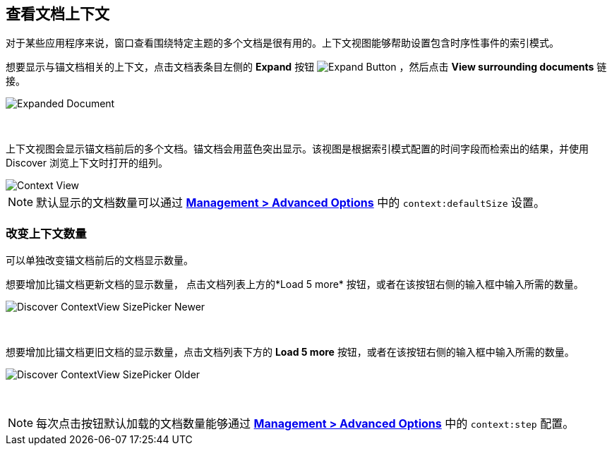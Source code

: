 [[document-context]]
== 查看文档上下文

对于某些应用程序来说，窗口查看围绕特定主题的多个文档是很有用的。上下文视图能够帮助设置包含时序性事件的索引模式。

想要显示与锚文档相关的上下文，点击文档表条目左侧的 *Expand* 按钮
image:images/ExpandButton.jpg[Expand Button] ，然后点击 *View surrounding documents* 链接。

image::images/Expanded-Document.png[Expanded Document]
{nbsp}

上下文视图会显示锚文档前后的多个文档。锚文档会用蓝色突出显示。该视图是根据索引模式配置的时间字段而检索出的结果，并使用 Discover 浏览上下文时打开的组列。

image::images/Discover-ContextView.png[Context View]

NOTE: 默认显示的文档数量可以通过 <<advanced-options, *Management >
Advanced Options*>> 中的 `context:defaultSize` 设置。

=== 改变上下文数量

可以单独改变锚文档前后的文档显示数量。

想要增加比锚文档更新文档的显示数量， 点击文档列表上方的*Load 5 more* 按钮，或者在该按钮右侧的输入框中输入所需的数量。

image::images/Discover-ContextView-SizePicker-Newer.png[]
{nbsp}

想要增加比锚文档更旧文档的显示数量，点击文档列表下方的 *Load 5 more* 按钮，或者在该按钮右侧的输入框中输入所需的数量。

image::images/Discover-ContextView-SizePicker-Older.png[]
{nbsp}

NOTE: 每次点击按钮默认加载的文档数量能够通过 <<advanced-options, *Management > Advanced Options*>> 中的 `context:step` 配置。

